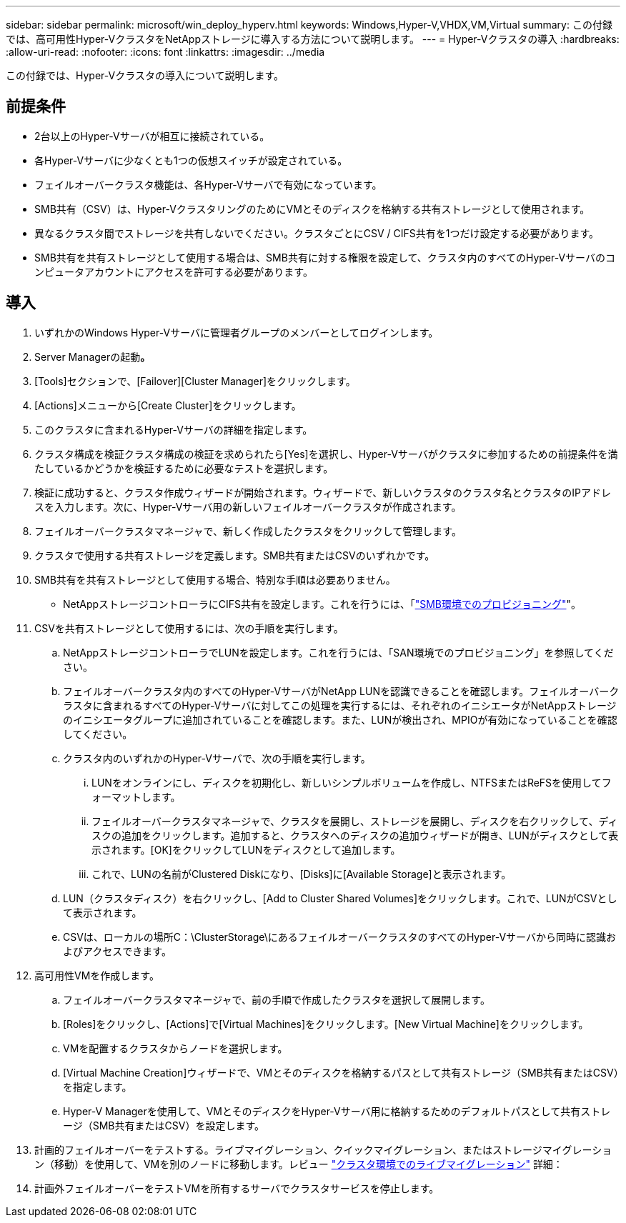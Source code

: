 ---
sidebar: sidebar 
permalink: microsoft/win_deploy_hyperv.html 
keywords: Windows,Hyper-V,VHDX,VM,Virtual 
summary: この付録では、高可用性Hyper-VクラスタをNetAppストレージに導入する方法について説明します。 
---
= Hyper-Vクラスタの導入
:hardbreaks:
:allow-uri-read: 
:nofooter: 
:icons: font
:linkattrs: 
:imagesdir: ../media


[role="lead"]
この付録では、Hyper-Vクラスタの導入について説明します。



== 前提条件

* 2台以上のHyper-Vサーバが相互に接続されている。
* 各Hyper-Vサーバに少なくとも1つの仮想スイッチが設定されている。
* フェイルオーバークラスタ機能は、各Hyper-Vサーバで有効になっています。
* SMB共有（CSV）は、Hyper-VクラスタリングのためにVMとそのディスクを格納する共有ストレージとして使用されます。
* 異なるクラスタ間でストレージを共有しないでください。クラスタごとにCSV / CIFS共有を1つだけ設定する必要があります。
* SMB共有を共有ストレージとして使用する場合は、SMB共有に対する権限を設定して、クラスタ内のすべてのHyper-Vサーバのコンピュータアカウントにアクセスを許可する必要があります。




== 導入

. いずれかのWindows Hyper-Vサーバに管理者グループのメンバーとしてログインします。
. Server Managerの起動**。**
. [Tools]セクションで、[Failover][Cluster Manager]をクリックします。
. [Actions]メニューから[Create Cluster]をクリックします。
. このクラスタに含まれるHyper-Vサーバの詳細を指定します。
. クラスタ構成を検証クラスタ構成の検証を求められたら[Yes]を選択し、Hyper-Vサーバがクラスタに参加するための前提条件を満たしているかどうかを検証するために必要なテストを選択します。
. 検証に成功すると、クラスタ作成ウィザードが開始されます。ウィザードで、新しいクラスタのクラスタ名とクラスタのIPアドレスを入力します。次に、Hyper-Vサーバ用の新しいフェイルオーバークラスタが作成されます。
. フェイルオーバークラスタマネージャで、新しく作成したクラスタをクリックして管理します。
. クラスタで使用する共有ストレージを定義します。SMB共有またはCSVのいずれかです。
. SMB共有を共有ストレージとして使用する場合、特別な手順は必要ありません。
+
** NetAppストレージコントローラにCIFS共有を設定します。これを行うには、「link:win_smb.html["SMB環境でのプロビジョニング"]"。


. CSVを共有ストレージとして使用するには、次の手順を実行します。
+
.. NetAppストレージコントローラでLUNを設定します。これを行うには、「SAN環境でのプロビジョニング」を参照してください。
.. フェイルオーバークラスタ内のすべてのHyper-VサーバがNetApp LUNを認識できることを確認します。フェイルオーバークラスタに含まれるすべてのHyper-Vサーバに対してこの処理を実行するには、それぞれのイニシエータがNetAppストレージのイニシエータグループに追加されていることを確認します。また、LUNが検出され、MPIOが有効になっていることを確認してください。
.. クラスタ内のいずれかのHyper-Vサーバで、次の手順を実行します。
+
... LUNをオンラインにし、ディスクを初期化し、新しいシンプルボリュームを作成し、NTFSまたはReFSを使用してフォーマットします。
... フェイルオーバークラスタマネージャで、クラスタを展開し、ストレージを展開し、ディスクを右クリックして、ディスクの追加をクリックします。追加すると、クラスタへのディスクの追加ウィザードが開き、LUNがディスクとして表示されます。[OK]をクリックしてLUNをディスクとして追加します。
... これで、LUNの名前がClustered Diskになり、[Disks]に[Available Storage]と表示されます。


.. LUN（クラスタディスク）を右クリックし、[Add to Cluster Shared Volumes]をクリックします。これで、LUNがCSVとして表示されます。
.. CSVは、ローカルの場所C：\ClusterStorage\にあるフェイルオーバークラスタのすべてのHyper-Vサーバから同時に認識およびアクセスできます。


. 高可用性VMを作成します。
+
.. フェイルオーバークラスタマネージャで、前の手順で作成したクラスタを選択して展開します。
.. [Roles]をクリックし、[Actions]で[Virtual Machines]をクリックします。[New Virtual Machine]をクリックします。
.. VMを配置するクラスタからノードを選択します。
.. [Virtual Machine Creation]ウィザードで、VMとそのディスクを格納するパスとして共有ストレージ（SMB共有またはCSV）を指定します。
.. Hyper-V Managerを使用して、VMとそのディスクをHyper-Vサーバ用に格納するためのデフォルトパスとして共有ストレージ（SMB共有またはCSV）を設定します。


. 計画的フェイルオーバーをテストする。ライブマイグレーション、クイックマイグレーション、またはストレージマイグレーション（移動）を使用して、VMを別のノードに移動します。レビュー link:win_deploy_hyperv_lmce.html["クラスタ環境でのライブマイグレーション"] 詳細：
. 計画外フェイルオーバーをテストVMを所有するサーバでクラスタサービスを停止します。

